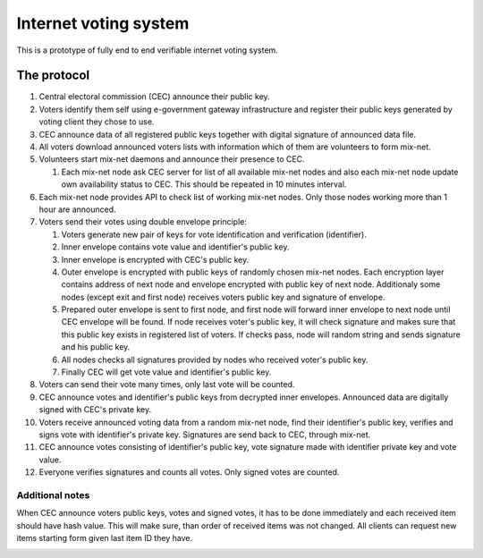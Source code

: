 ######################
Internet voting system
######################

This is a prototype of fully end to end verifiable internet voting system.

The protocol
============

1. Central electoral commission (CEC) announce their public key.

2. Voters identify them self using e-government gateway infrastructure and
   register their public keys generated by voting client they chose to use.

3. CEC announce data of all registered public keys together with digital
   signature of announced data file.

4. All voters download announced voters lists with information which of them
   are volunteers to form mix-net.

5. Volunteers start mix-net daemons and announce their presence to CEC.

   1) Each mix-net node ask CEC server for list of all available mix-net
      nodes and also each mix-net node update own availability status to CEC.
      This should be repeated in 10 minutes interval.

6. Each mix-net node provides API to check list of working mix-net nodes. Only
   those nodes working more than 1 hour are announced.

7. Voters send their votes using double envelope principle:

   1) Voters generate new pair of keys for vote identification and verification
      (identifier).

   2) Inner envelope contains vote value and identifier's public key.

   3) Inner envelope is encrypted with CEC's public key.

   4) Outer envelope is encrypted with public keys of randomly chosen
      mix-net nodes. Each encryption layer contains address of next node
      and envelope encrypted with public key of next node. Additionaly some
      nodes (except exit and first node) receives voters public key and
      signature of envelope.

   5) Prepared outer envelope is sent to first node, and first node will
      forward inner envelope to next node until CEC envelope will be found. If
      node receives voter's public key, it will check signature and makes sure
      that this public key exists in registered list of voters. If checks pass,
      node will random string and sends signature and his public key.

   6) All nodes checks all signatures provided by nodes who received voter's
      public key.

   7) Finally CEC will get vote value and identifier's public key.

8. Voters can send their vote many times, only last vote will be counted.

9. CEC announce votes and identifier's public keys from decrypted inner
   envelopes. Announced data are digitally signed with CEC's private key.

10. Voters receive announced voting data from a random mix-net node, find their
    identifier's public key, verifies and signs vote with identifier's private
    key. Signatures are send back to CEC, through mix-net.

11. CEC announce votes consisting of identifier's public key, vote signature
    made with identifier private key and vote value.

12. Everyone verifies signatures and counts all votes. Only signed votes are
    counted.

Additional notes
----------------

When CEC announce voters public keys, votes and signed votes, it has to be done
immediately and each received item should have hash value. This will make sure,
than order of received items was not changed. All clients can request new items
starting form given last item ID they have.

.. image:: spec/interactions.svg
